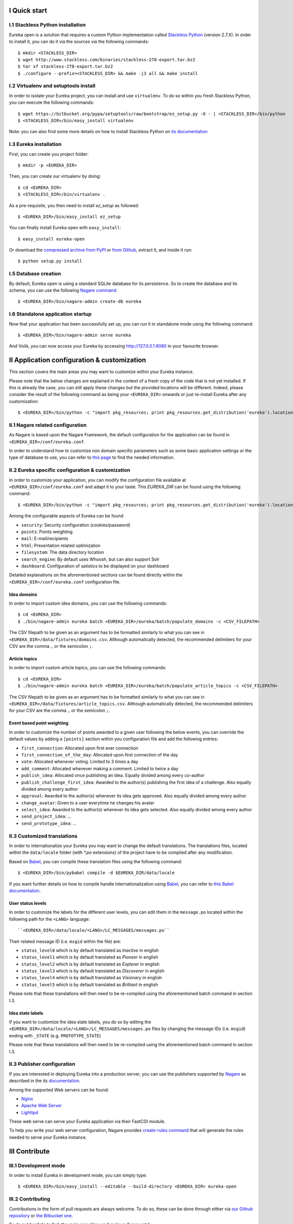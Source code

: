 I Quick start
=============

I.1 Stackless Python installation
---------------------------------

Eureka open is a solution that requires a custom Python implementation called `Stackless Python`_ (version 2.7.X). In order to install it, you can do it via the sources via the following commands::

    $ mkdir <STACKLESS_DIR>
    $ wget http://www.stackless.com/binaries/stackless-278-export.tar.bz2
    $ tar xf stackless-278-export.tar.bz2
    $ ./configure --prefix=<STACKLESS_DIR> && make -j3 all && make install

.. _Stackless Python: http://www.stackless.com

I.2 Virtualenv and setuptools install
-------------------------------------

In order to isolate your Eureka project, you can install and use ``virtualenv``. To do so within you fresh Stackless Python, you can execute the following commands::

    $ wget https://bitbucket.org/pypa/setuptools/raw/bootstrap/ez_setup.py -O - | <STACKLESS_DIR>/bin/python
    $ <STACKLESS_DIR>/bin/easy_install virtualenv

Note: you can also find some more details on how to install Stackless Python on `its documentation`_

.. _its documentation: http://www.stackless.com/wiki

I.3 Eureka installation
-----------------------

First, you can create you project folder::

    $ mkdir -p <EUREKA_DIR>

Then, you can create our virtualenv by doing::

    $ cd <EUREKA_DIR>
    $ <STACKLESS_DIR>/bin/virtualenv .

As a pre-requisite, you then need to install `ez_setup` as followed::

    $ <EUREKA_DIR>/bin/easy_install ez_setup

You can finally install Eureka open with ``easy_install``::

    $ easy_install eureka-open

Or download the `compressed archive from PyPI`_ or `from Github`_, extract it, and inside it
run::

    $ python setup.py install

.. _compressed archive from PyPI: https://pypi.python.org/pypi/eureka-open
.. _from Github: http://www.github.com/eureka-open

I.5 Database creation
---------------------

By default, Eureka open is using a standard SQLite database for its persistence. So to create the database and its schema, you can use the following `Nagare command`_::

    $ <EUREKA_DIR>/bin/nagare-admin create-db eureka

.. _Nagare command: http://www.nagare.org/trac/wiki/NagareAdmin

I.6 Standalone application startup
----------------------------------

Now that your application has been successfully set up, you can run it in standalone mode using the following command::

    $ <EUREKA_DIR>/bin/nagare-admin serve eureka

And Voilà, you can now access your Eureka by accessing http://127.0.0.1:8080 in your favourite browser.

II Application configuration & customization
============================================

This section covers the main areas you may want to customize within your Eureka instance.

Please note that the below changes are explained in the context of a fresh copy of the code that is not yet installed. If this is already the case, you can still apply these changes but the provided locations will be different. Indeed, please consider the result of the following command as being your ``<EUREKA_DIR>`` onwards or just re-install Eureka after any customization::

    $ <EUREKA_DIR>/bin/python -c "import pkg_resources; print pkg_resources.get_distribution('eureka').location"

II.1 Nagare related configuration
---------------------------------

As Nagare is based upon the Nagare Framework, the default configuration for the application can be found in ``<EUREKA_DIR>/conf/eureka.conf``.

In order to understand how to customize non domain specific parameters such as some basic application settings or the type of database to use, you can refer to `this page`_ to find the needed information.

.. _this page: http://www.nagare.org/trac/wiki/ApplicationConfiguration

II.2 Eureka specific configuration & customization
--------------------------------------------------

In order to customize your application, you can modify the configuration file available at ``<EUREKA_DIR>/conf/eureka.conf`` and adapt it to your taste.
This `EUREKA_DIR` can be found using the following command::

    $ <EUREKA_DIR>/bin/python -c "import pkg_resources; print pkg_resources.get_distribution('eureka').location"

Among the configurable aspects of Eureka can be found:

* ``security``: Security configuration (cookies/password)
* ``points``: Points weighting
* ``mail``: E-mail/recipients
* ``html``: Presentation related optimization
* ``filesystem``: The data directory location
* ``search_engine``: By default uses Whoosh, but can also support Solr
* ``dashboard``: Configuration of satistics to be displayed on your dashboard

Detailed explanations on the aforementioned sections can be found directly within the ``<EUREKA_DIR>/conf/eureka.conf`` configuration file.

Idea domains
^^^^^^^^^^^^

In order to import custom idea domains, you can use the following commands::

    $ cd <EUREKA_DIR>
    $ ./bin/nagare-admin eureka batch <EUREKA_DIR>/eureka/batch/populate_domains -c <CSV_FILEPATH>

The CSV filepath to be given as an argument has to be formatted similarly to what you can see in ``<EUREKA_DIR>/data/fixtures/domains.csv``. Although automatically detected, the recommended delimiters for your CSV are the comma ``,`` or the semicolon ``;``.

Article topics
^^^^^^^^^^^^^^

In order to import custom article topics, you can use the following commands::

    $ cd <EUREKA_DIR>
    $ ./bin/nagare-admin eureka batch <EUREKA_DIR>/eureka/batch/populate_article_topics -c <CSV_FILEPATH>

The CSV filepath to be given as an argument has to be formatted similarly to what you can see in ``<EUREKA_DIR>/data/fixtures/article_topics.csv``. Although automatically detected, the recommended delimiters for your CSV are the comma ``,`` or the semicolon ``;``.

Event based point weighting
^^^^^^^^^^^^^^^^^^^^^^^^^^^

In order to customize the number of points awarded to a given user following the below events, you can override the default values by adding a ``[points]`` section within you configuration file and add the following entries:

* ``first_connection``: Allocated upon first ever connection
* ``first_connection_of_the_day``: Allocated upon first connection of the day
* ``vote``: Allocated whenever voting. Limited to 3 times a day
* ``add_comment``: Allocated whenever making a comment. Limited to twice a day
* ``publish_idea``: Allocated once publishing an idea. Equally divided among every co-author
* ``publish_challenge_first_idea``: Awarded to the author(s) publishing the first idea of a challenge. Also equally divided among every author
* ``approval``: Awarded to the author(s) whenever its idea gets approved. Also equally divided among every author
* ``change_avatar``: Given to a user everytime he changes his avatar
* ``select_idea``: Awarded to the author(s) whenever its idea gets selected. Also equally divided among every author
* ``send_project_idea``: ...
* ``send_prototype_idea``: ...

II.3 Customized translations
----------------------------

In order to internationalize your Eureka you may want to change the default translations. The translations files, located within the ``data/locale`` folder (with `*.po` extensions) of the project have to be compiled after any modification.

Based on `Babel`_, you can compile these translation files using the following command::

    $ <EUREKA_DIR>/bin/pybabel compile -d $EUREKA_DIR/data/locale

If you want further details on how to compile handle internationalization using `Babel`_, you can refer to `this Babel documentation`_.

.. _Babel: http://babel.pocoo.org/
.. _this Babel documentation: http://babel.pocoo.org/docs/

User status levels
^^^^^^^^^^^^^^^^^^

In order to customize the labels for the different user levels, you can edit them in the ``message.po`` located within the following path for the ``<LANG>`` language::

    ``<EUREKA_DIR>/data/locale/<LANG>/LC_MESSAGES/messages.po``

Their related message ID (i.e. ``msgid`` within the file) are:

* ``status_level0`` which is by default translated as `Inactive` in english
* ``status_level1`` which is by default translated as `Pioneer` in english
* ``status_level2`` which is by default translated as `Explorer` in english
* ``status_level3`` which is by default translated as `Discoverer` in english
* ``status_level4`` which is by default translated as `Visionary` in english
* ``status_level5`` which is by default translated as `Brilliant` in english

Please note that these translations will then need to be re-compiled using the aforementioned batch command in section I.3.

Idea state labels
^^^^^^^^^^^^^^^^^
If you want to customize the idea state labels, you do so by editing the ``<EUREKA_DIR>/data/locale/<LANG>/LC_MESSAGES/messages.po`` files by changing the message IDs (i.e. ``msgid``) ending with ``_STATE`` (e.g. ``PROTOTYPE_STATE``)

Please note that these translations will then need to be re-compiled using the aforementioned batch command in section I.3.

II.3 Publisher configuration
----------------------------

If you are interested in deploying Eureka into a production server, you can use the publishers supported by `Nagare`_ as described in the its `documentation`_.

Among the supported Web servers can be found:

* `Nginx`_
* `Apache Web Server`_
* `Lighttpd`_

These web serve can serve your Eureka application via their FastCGI module.

To help you write your web server configuration, Nagare provides `create-rules command`_ that will generate the rules needed to serve your Eureka instance.

.. _Nagare: http://www.nagare.org
.. _documentation: http://www.nagare.org/trac/wiki/ApplicationDeployment
.. _Nginx: http://nginx.org/
.. _Apache Web Server: http://httpd.apache.org/
.. _Lighttpd: http://www.lighttpd.net/
.. _create-rules command: http://www.nagare.org/trac/wiki/NagareAdmin

III Contribute
==============

III.1 Development mode
----------------------

In order to install Eureka in development mode, you can simply type::

    $ <EUREKA_DIR>/bin/easy_install --editable --build-directory <EUREKA_DIR> eureka-open

III.2 Contributing
------------------

Contributions in the form of pull requests are always welcome. To do so, these can be done through either via `our Github repository`_ or `the Bitbucket one`_.

So do not hesitate to fork the main repository and make pull requests!

.. _our Github repository: http://www.github.com/eureka-open
.. _the Bitbucket one: https://bitbucket.org/eureka-open

III.3 Coding style
------------------

Use PEP-8 as a coding standard. Ignored PEP8 errors can be found in the ``setup.cfg`` file within the ``[pep8]`` section.

III.4 Testing
-------------

Contributions covered by tests are encouraged to help us raise the stability of Eureka.

We use `nose`_ to run our tests.

.. _nose: https://nose.readthedocs.org/en/latest/

